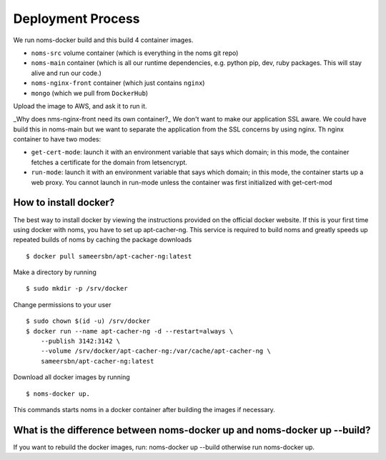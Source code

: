 Deployment Process
==================
We run noms-docker build and this build 4 container images.

* ``noms-src`` volume container (which is everything in the noms git repo)
* ``noms-main`` container (which is all our runtime dependencies, e.g. python pip, dev, ruby packages. This will stay alive and run our code.)
* ``noms-nginx-front`` container (which just contains ``nginx``)
* ``mongo`` (which we pull from ``DockerHub``)

Upload the image to AWS, and ask it to run it.

_Why does nms-nginx-front need its own container?_
We don't want to make our application SSL aware. We could have build this in noms-main but we want to separate the application from the SSL concerns by using nginx. Th nginx container to have two modes:

* ``get-cert-mode``: launch it with an environment variable that says which domain; in this mode, the container fetches a certificate for the domain from letsencrypt.
* ``run-mode``: launch it with an environment variable that says which domain; in this mode, the container starts up a web proxy. You cannot launch in run-mode unless the container was first initialized with get-cert-mod

How to install docker?
----------------------
The best way to install docker by viewing the instructions provided on the official docker website. If this is your first time using docker with noms, you have to set up apt-cacher-ng. This service is required to build noms and greatly speeds up repeated builds of noms by caching the package downloads :: 

	$ docker pull sameersbn/apt-cacher-ng:latest

Make a directory by running ::

	$ sudo mkdir -p /srv/docker

Change permissions to your user :: 

	$ sudo chown $(id -u) /srv/docker
	$ docker run --name apt-cacher-ng -d --restart=always \
	    --publish 3142:3142 \
	    --volume /srv/docker/apt-cacher-ng:/var/cache/apt-cacher-ng \
	    sameersbn/apt-cacher-ng:latest

Download all docker images by running :: 

	$ noms-docker up. 

This commands starts noms in a docker container after building the images if necessary.

What is the difference between noms-docker up and noms-docker up --build?
-------------------------------------------------------------------------
If you want to rebuild the docker images, run: noms-docker up --build otherwise run noms-docker up.